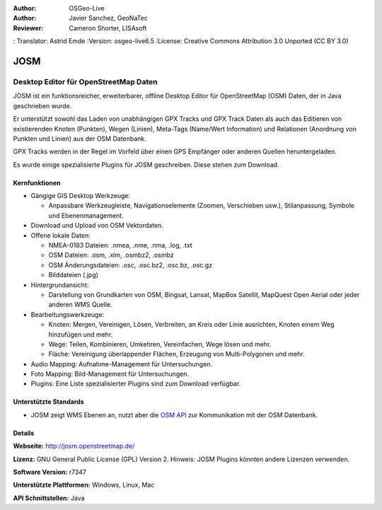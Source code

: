 :Author: OSGeo-Live
:Author: Javier Sanchez, GeoNaTec
:Reviewer: Cameron Shorter, LISAsoft
: Translator: Astrid Emde
:Version: osgeo-live6.5
:License: Creative Commons Attribution 3.0 Unported (CC BY 3.0)

.. image:: ../../images/project_logos/logo-josm.png
  :alt: project logo
  :align: right
  :target: http://josm.openstreetmap.de

JOSM
================================================================================

Desktop Editor für OpenStreetMap Daten
~~~~~~~~~~~~~~~~~~~~~~~~~~~~~~~~~~~~~~~~~~~~~~~~~~~~~~~~~~~~~~~~~~~~~~~~~~~~~~~~

JOSM ist ein funktionsreicher, erweiterbarer, offline Desktop Editor für OpenStreetMap (OSM) Daten, der in Java geschrieben wurde.

Er unterstützt sowohl das Laden von unabhängigen GPX Tracks und GPX Track Daten als auch das Editieren von existierenden Knoten (Punkten), Wegen (Linien), Meta-Tags (Name/Wert Information) und Relationen (Anordnung von Punkten und Linien) aus der OSM Datenbank.

GPX Tracks werden in der Regel im Vorfeld über einen GPS Empfänger oder anderen Quellen heruntergeladen.

Es wurde einige spezialisierte Plugins für JOSM geschreiben. Diese stehen zum Download.

.. image:: ../../images/screenshots/1024x768/josm_inteface.png
  :scale: 55 %
  :alt: JOSM Editor.
  :align: right

Kernfunktionen
--------------------------------------------------------------------------------

* Gängige GIS Desktop Werkzeuge:

  * Anpassbare Werkzeugleiste, Navigationselemente (Zoomen, Verschieben usw.), Stilanpassung, Symbole und Ebenenmanagement.

* Download und Upload von OSM Vektordaten.

* Offene lokale Daten:

  * NMEA-0183 Dateien: .nmea, .nme, .nma, .log, .txt
  * OSM Dateien: .osm, .xlm, .osmbz2, .osmbz
  * OSM Änderungsdateien: .osc, .osc.bz2, .osc.bz, .osc.gz
  * Bilddateien (.jpg)

* Hintergrundansicht:
  
  * Darstellung von Grundkarten von OSM, Bingsat, Lansat, MapBox Satellit, MapQuest Open Aerial oder jeder anderen WMS Quelle.

* Bearbeitungswerkzeuge:

  * Knoten: Mergen, Vereinigen, Lösen, Verbreiten, an Kreis oder Linie ausrichten, Knoten einem Weg hinzufügen und mehr.
  * Wege: Teilen, Kombinieren, Umkehren, Vereinfachen, Wege lösen und mehr.
  * Fläche: Vereinigung überlappender Flächen, Erzeugung von Multi-Polygonen und mehr.

* Audio Mapping: Aufnahme-Management für Untersuchungen.

* Foto Mapping: Bild-Management für Untersuchungen.
 
* Plugins: Eine Liste spezialisierter Plugins sind zum Download verfügbar.


Unterstützte Standards
--------------------------------------------------------------------------------

* JOSM zeigt WMS Ebenen an, nutzt aber die  `OSM API <http://wiki.openstreetmap.org/wiki/API_v0.6>`_ zur Kommunikation mit der OSM Datenbank.


Details
--------------------------------------------------------------------------------

**Webseite:** http://josm.openstreetmap.de/

**Lizenz:** GNU General Public License (GPL) Version 2. Hinweis: JOSM Plugins könnten andere Lizenzen verwenden.

**Software Version:** r7347

**Unterstützte Plattformen:** Windows, Linux, Mac

**API Schnittstellen:** Java


.. Quickstart
.. --------------------------------------------------------------------------------
.. 
.. * :doc:`Quickstart Dokumentation <../quickstart/josm_quickstart>`



